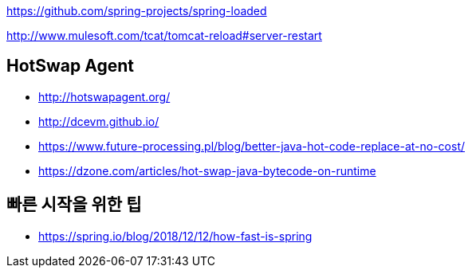 
https://github.com/spring-projects/spring-loaded

http://www.mulesoft.com/tcat/tomcat-reload#server-restart

== HotSwap Agent
* http://hotswapagent.org/
* http://dcevm.github.io/
* https://www.future-processing.pl/blog/better-java-hot-code-replace-at-no-cost/
* https://dzone.com/articles/hot-swap-java-bytecode-on-runtime


== 빠른 시작을 위한 팁
* https://spring.io/blog/2018/12/12/how-fast-is-spring
